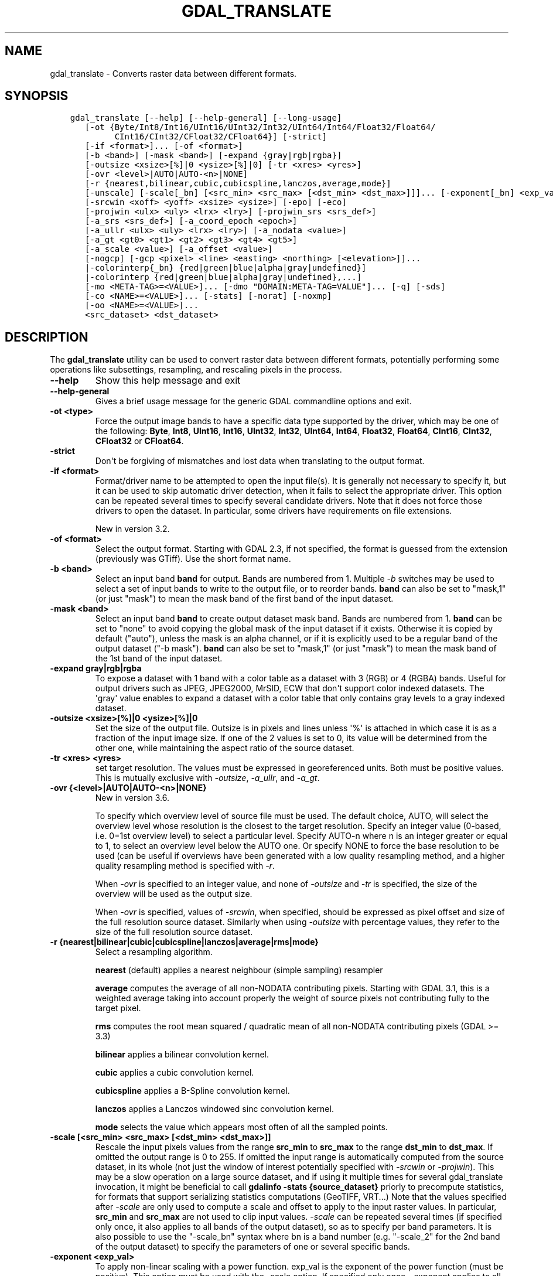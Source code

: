 .\" Man page generated from reStructuredText.
.
.
.nr rst2man-indent-level 0
.
.de1 rstReportMargin
\\$1 \\n[an-margin]
level \\n[rst2man-indent-level]
level margin: \\n[rst2man-indent\\n[rst2man-indent-level]]
-
\\n[rst2man-indent0]
\\n[rst2man-indent1]
\\n[rst2man-indent2]
..
.de1 INDENT
.\" .rstReportMargin pre:
. RS \\$1
. nr rst2man-indent\\n[rst2man-indent-level] \\n[an-margin]
. nr rst2man-indent-level +1
.\" .rstReportMargin post:
..
.de UNINDENT
. RE
.\" indent \\n[an-margin]
.\" old: \\n[rst2man-indent\\n[rst2man-indent-level]]
.nr rst2man-indent-level -1
.\" new: \\n[rst2man-indent\\n[rst2man-indent-level]]
.in \\n[rst2man-indent\\n[rst2man-indent-level]]u
..
.TH "GDAL_TRANSLATE" "1" "Jun 23, 2024" "" "GDAL"
.SH NAME
gdal_translate \- Converts raster data between different formats.
.SH SYNOPSIS
.INDENT 0.0
.INDENT 3.5
.sp
.nf
.ft C
gdal_translate [\-\-help] [\-\-help\-general] [\-\-long\-usage]
   [\-ot {Byte/Int8/Int16/UInt16/UInt32/Int32/UInt64/Int64/Float32/Float64/
         CInt16/CInt32/CFloat32/CFloat64}] [\-strict]
   [\-if <format>]... [\-of <format>]
   [\-b <band>] [\-mask <band>] [\-expand {gray|rgb|rgba}]
   [\-outsize <xsize>[%]|0 <ysize>[%]|0] [\-tr <xres> <yres>]
   [\-ovr <level>|AUTO|AUTO\-<n>|NONE]
   [\-r {nearest,bilinear,cubic,cubicspline,lanczos,average,mode}]
   [\-unscale] [\-scale[_bn] [<src_min> <src_max> [<dst_min> <dst_max>]]]... [\-exponent[_bn] <exp_val>]...
   [\-srcwin <xoff> <yoff> <xsize> <ysize>] [\-epo] [\-eco]
   [\-projwin <ulx> <uly> <lrx> <lry>] [\-projwin_srs <srs_def>]
   [\-a_srs <srs_def>] [\-a_coord_epoch <epoch>]
   [\-a_ullr <ulx> <uly> <lrx> <lry>] [\-a_nodata <value>]
   [\-a_gt <gt0> <gt1> <gt2> <gt3> <gt4> <gt5>]
   [\-a_scale <value>] [\-a_offset <value>]
   [\-nogcp] [\-gcp <pixel> <line> <easting> <northing> [<elevation>]]...
   |\-colorinterp{_bn} {red|green|blue|alpha|gray|undefined}]
   |\-colorinterp {red|green|blue|alpha|gray|undefined},...]
   [\-mo <META\-TAG>=<VALUE>]... [\-dmo \(dqDOMAIN:META\-TAG=VALUE\(dq]... [\-q] [\-sds]
   [\-co <NAME>=<VALUE>]... [\-stats] [\-norat] [\-noxmp]
   [\-oo <NAME>=<VALUE>]...
   <src_dataset> <dst_dataset>
.ft P
.fi
.UNINDENT
.UNINDENT
.SH DESCRIPTION
.sp
The \fBgdal_translate\fP utility can be used to convert raster data between
different formats, potentially performing some operations like subsettings,
resampling, and rescaling pixels in the process.
.INDENT 0.0
.TP
.B \-\-help
Show this help message and exit
.UNINDENT
.INDENT 0.0
.TP
.B \-\-help\-general
Gives a brief usage message for the generic GDAL commandline options and exit.
.UNINDENT
.INDENT 0.0
.TP
.B \-ot <type>
Force the output image bands to have a specific data type supported by the
driver, which may be one of the following: \fBByte\fP, \fBInt8\fP, \fBUInt16\fP,
\fBInt16\fP, \fBUInt32\fP, \fBInt32\fP, \fBUInt64\fP, \fBInt64\fP, \fBFloat32\fP, \fBFloat64\fP, \fBCInt16\fP,
\fBCInt32\fP, \fBCFloat32\fP or \fBCFloat64\fP\&.
.UNINDENT
.INDENT 0.0
.TP
.B \-strict
Don\(aqt be forgiving of mismatches and lost data when translating to the
output format.
.UNINDENT
.INDENT 0.0
.TP
.B \-if <format>
Format/driver name to be attempted to open the input file(s). It is generally
not necessary to specify it, but it can be used to skip automatic driver
detection, when it fails to select the appropriate driver.
This option can be repeated several times to specify several candidate drivers.
Note that it does not force those drivers to open the dataset. In particular,
some drivers have requirements on file extensions.
.sp
New in version 3.2.

.UNINDENT
.INDENT 0.0
.TP
.B \-of <format>
Select the output format. Starting with GDAL 2.3, if not specified, the
format is guessed from the extension (previously was GTiff). Use the short
format name.
.UNINDENT
.INDENT 0.0
.TP
.B \-b <band>
Select an input band \fBband\fP for output. Bands are numbered from 1.
Multiple \fI\%\-b\fP switches may be used to select a set of input bands
to write to the output file, or to reorder bands. \fBband\fP can also be set
to \(dqmask,1\(dq (or just \(dqmask\(dq) to mean the mask band of the first band of the
input dataset.
.UNINDENT
.INDENT 0.0
.TP
.B \-mask <band>
Select an input band \fBband\fP to create output dataset mask band. Bands are
numbered from 1. \fBband\fP can be set to \(dqnone\(dq to avoid copying the global
mask of the input dataset if it exists. Otherwise it is copied by default
(\(dqauto\(dq), unless the mask is an alpha channel, or if it is explicitly used
to be a regular band of the output dataset (\(dq\-b mask\(dq). \fBband\fP can also
be set to \(dqmask,1\(dq (or just \(dqmask\(dq) to mean the mask band of the 1st band
of the input dataset.
.UNINDENT
.INDENT 0.0
.TP
.B \-expand gray|rgb|rgba
To expose a dataset with 1 band with a color table as a dataset with
3 (RGB) or 4 (RGBA) bands. Useful for output drivers such as JPEG,
JPEG2000, MrSID, ECW that don\(aqt support color indexed datasets. The \(aqgray\(aq
value enables to expand a dataset with a color table that only contains
gray levels to a gray indexed dataset.
.UNINDENT
.INDENT 0.0
.TP
.B \-outsize <xsize>[%]|0 <ysize>[%]|0
Set the size of the output file.  Outsize is in pixels and lines unless \(aq%\(aq
is attached in which case it is as a fraction of the input image size.
If one of the 2 values is set to 0, its value will be determined from the
other one, while maintaining the aspect ratio of the source dataset.
.UNINDENT
.INDENT 0.0
.TP
.B \-tr <xres> <yres>
set target resolution. The values must be expressed in georeferenced units.
Both must be positive values. This is mutually exclusive with
\fI\%\-outsize\fP, \fI\%\-a_ullr\fP, and \fI\%\-a_gt\fP\&.
.UNINDENT
.INDENT 0.0
.TP
.B \-ovr {<level>|AUTO|AUTO\-<n>|NONE}
New in version 3.6.

.sp
To specify which overview level of source file must be used. The default choice,
AUTO, will select the overview level whose resolution is the closest to the
target resolution. Specify an integer value (0\-based, i.e. 0=1st overview level)
to select a particular level. Specify AUTO\-n where n is an integer greater or
equal to 1, to select an overview level below the AUTO one. Or specify NONE to
force the base resolution to be used (can be useful if overviews have been
generated with a low quality resampling method, and a higher quality resampling method
is specified with \fI\%\-r\fP\&.
.sp
When \fI\%\-ovr\fP is specified to an integer value,
and none of \fI\%\-outsize\fP and \fI\%\-tr\fP is specified, the size of
the overview will be used as the output size.
.sp
When \fI\%\-ovr\fP is specified, values of \fI\%\-srcwin\fP, when specified,
should be expressed as pixel offset and size of the full resolution source dataset.
Similarly when using \fI\%\-outsize\fP with percentage values, they refer to the size
of the full resolution source dataset.
.UNINDENT
.INDENT 0.0
.TP
.B \-r {nearest|bilinear|cubic|cubicspline|lanczos|average|rms|mode}
Select a resampling algorithm.
.sp
\fBnearest\fP (default) applies a nearest neighbour (simple sampling) resampler
.sp
\fBaverage\fP computes the average of all non\-NODATA contributing pixels. Starting with GDAL 3.1, this is a weighted average taking into account properly the weight of source pixels not contributing fully to the target pixel.
.sp
\fBrms\fP computes the root mean squared / quadratic mean of all non\-NODATA contributing pixels (GDAL >= 3.3)
.sp
\fBbilinear\fP applies a bilinear convolution kernel.
.sp
\fBcubic\fP applies a cubic convolution kernel.
.sp
\fBcubicspline\fP applies a B\-Spline convolution kernel.
.sp
\fBlanczos\fP applies a Lanczos windowed sinc convolution kernel.
.sp
\fBmode\fP selects the value which appears most often of all the sampled points.
.UNINDENT
.INDENT 0.0
.TP
.B \-scale [<src_min> <src_max> [<dst_min> <dst_max>]]
Rescale the input pixels values from the range \fBsrc_min\fP to \fBsrc_max\fP
to the range \fBdst_min\fP to \fBdst_max\fP\&.
If omitted the output range is 0 to 255.
If omitted the input range is automatically computed from the
source dataset, in its whole (not just the window of interest potentially
specified with \fI\%\-srcwin\fP or \fI\%\-projwin\fP). This may be a
slow operation on a large source dataset, and if using it multiple times
for several gdal_translate invocation, it might be beneficial to call
\fBgdalinfo \-stats {source_dataset}\fP priorly to precompute statistics, for
formats that support serializing statistics computations (GeoTIFF, VRT...)
Note that the values specified after \fI\%\-scale\fP are only used to compute a scale and
offset to apply to the input raster values. In particular, \fBsrc_min\fP and
\fBsrc_max\fP are not used to clip input values.
\fI\%\-scale\fP can be repeated several times (if specified only once,
it also applies to all bands of the output dataset), so as to specify per
band parameters. It is also possible to use the \(dq\-scale_bn\(dq syntax where bn
is a band number (e.g. \(dq\-scale_2\(dq for the 2nd band of the output dataset)
to specify the parameters of one or several specific bands.
.UNINDENT
.INDENT 0.0
.TP
.B \-exponent <exp_val>
To apply non\-linear scaling with a power function. exp_val is the exponent
of the power function (must be positive). This option must be used with the
\-scale option. If specified only once, \-exponent applies to all bands of
the output image. It can be repeated several times so as to specify per
band parameters. It is also possible to use the \(dq\-exponent_bn\(dq syntax where
bn is a band number (e.g. \(dq\-exponent_2\(dq for the 2nd band of the output
dataset) to specify the parameters of one or several specific bands.
.UNINDENT
.INDENT 0.0
.TP
.B \-unscale
Apply the scale/offset metadata for the bands to convert scaled values to
unscaled values.  It is also often necessary to reset the output datatype
with the \fI\%\-ot\fP switch.
The unscaled value is computed from the scaled raw value with the following
formula:
.sp
.ce
{unscaled\e_value} = {scaled\e_value} * {scale} + {offset}


.ce 0
.UNINDENT
.INDENT 0.0
.TP
.B \-srcwin <xoff> <yoff> <xsize> <ysize>
Selects a subwindow from the source image for copying based on pixel/line location.
.UNINDENT
.INDENT 0.0
.TP
.B \-projwin <ulx> <uly> <lrx> <lry>
Selects a subwindow from the source image for copying
(like \fI\%\-srcwin\fP) but with the corners given in georeferenced
coordinates (by default expressed in the SRS of the dataset. Can be
changed with \fI\%\-projwin_srs\fP).
.sp
\fBNOTE:\fP
.INDENT 7.0
.INDENT 3.5
In GDAL 2.1.0 and 2.1.1, using \-projwin with coordinates not aligned
with pixels will result in a sub\-pixel shift. This has been corrected
in later versions. When selecting non\-nearest neighbour resampling,
starting with GDAL 2.1.0, sub\-pixel accuracy is however used to get
better results.
.UNINDENT
.UNINDENT
.UNINDENT
.INDENT 0.0
.TP
.B \-projwin_srs <srs_def>
Specifies the SRS in which to interpret the coordinates given with
\fI\%\-projwin\fP\&. The <srs_def> may be any of the usual GDAL/OGR forms,
complete WKT, PROJ.4, EPSG:n or a file containing the WKT.
.sp
\fBWARNING:\fP
.INDENT 7.0
.INDENT 3.5
This does not cause reprojection of the dataset to the specified SRS.
.UNINDENT
.UNINDENT
.UNINDENT
.INDENT 0.0
.TP
.B \-epo
(Error when Partially Outside) If this option is set, \fI\%\-srcwin\fP or
\fI\%\-projwin\fP values that falls partially outside the source raster
extent will be considered as an error. The default behavior is to accept
such requests, when they were considered as an error before.
.UNINDENT
.INDENT 0.0
.TP
.B \-eco
(Error when Completely Outside) Same as \fI\%\-epo\fP, except that the
criterion for erroring out is when the request falls completely outside
the source raster extent.
.UNINDENT
.INDENT 0.0
.TP
.B \-a_srs <srs_def>
Override the projection for the output file. Can be used with
\fI\%\-a_ullr\fP or \fI\%\-a_gt\fP to specify the extent in this projection.
.sp
The coordinate reference systems that can be passed are anything supported by the
\fI\%OGRSpatialReference::SetFromUserInput()\fP call, which includes EPSG Projected,
Geographic or Compound CRS (i.e. EPSG:4296), a well known text (WKT) CRS definition,
PROJ.4 declarations, or the name of a .prj file containing a WKT CRS definition.
.sp
\fBNOTE:\fP
.INDENT 7.0
.INDENT 3.5
No reprojection is done.
.UNINDENT
.UNINDENT
.UNINDENT
.INDENT 0.0
.TP
.B \-a_coord_epoch <epoch>
New in version 3.4.

.sp
Assign a coordinate epoch, linked with the output SRS. Useful when the
output SRS is a dynamic CRS.
.UNINDENT
.INDENT 0.0
.TP
.B \-a_scale <value>
Set band scaling value. No modification of pixel values is done.
Note that the \fI\%\-unscale\fP does not take into account \fI\%\-a_scale\fP\&.
You may for example specify \fB\-scale 0 1 <offset> <offset+scale>\fP to
apply a (offset, scale) tuple, for the equivalent of the 2 steps:
\fBgdal_translate input.tif tmp.vrt \-a_scale scale \-a_offset offset\fP followed by
\fBgdal_translate tmp.vrt output.tif \-unscale\fP
.sp
New in version 2.3.

.UNINDENT
.INDENT 0.0
.TP
.B \-a_offset <value>
Set band offset value. No modification of pixel values is done.
Note that the \fI\%\-unscale\fP does not take into account \fI\%\-a_offset\fP\&.
You may for example specify \fB\-scale 0 1 <offset> <offset+scale>\fP to
apply a (offset, scale) tuple, for the equivalent of the 2 steps:
\fBgdal_translate input.tif tmp.vrt \-a_scale scale \-a_offset offset\fP followed by
\fBgdal_translate tmp.vrt output.tif \-unscale\fP
.sp
New in version 2.3.

.UNINDENT
.INDENT 0.0
.TP
.B \-a_ullr <ulx> <uly> <lrx> <lry>
Assign/override the georeferenced bounds of the output file.  This assigns
georeferenced bounds to the output file, ignoring what would have been
derived from the source file. So this does not cause reprojection to the
specified SRS.
This is mutually exclusive with \fI\%\-a_gt\fP
.UNINDENT
.INDENT 0.0
.TP
.B \-a_gt <gt(0)> <gt(1)> <gt(2)> <gt(3)> <gt(4)> <gt(5)>
Assign/override the geotransform of the output file.
This assigns the geotransform to the output file, ignoring what would have been
derived from the source file. So this does not cause reprojection to the
specified SRS. See \fI\%Geotransform Tutorial\fP\&.
This is mutually exclusive with \fI\%\-a_ullr\fP
.sp
New in version 3.8.

.UNINDENT
.INDENT 0.0
.TP
.B \-a_nodata <value>
Assign a specified nodata value to output bands. It can
be set to \fBnone\fP to avoid setting a nodata value to the output file if
one exists for the source file. Note that, if the input dataset has a
nodata value, this does not cause pixel values that are equal to that nodata
value to be changed to the value specified with this option.
.UNINDENT
.INDENT 0.0
.TP
.B \-colorinterp_X <red|green|blue|alpha|gray|undefined>
Override the color interpretation of band X (where X is a valid band number,
starting at 1)
.sp
New in version 2.3.

.UNINDENT
.INDENT 0.0
.TP
.B \-colorinterp {red|green|blue|alpha|gray|undefined},...
Override the color interpretation of all specified bands. For
example \-colorinterp red,green,blue,alpha for a 4 band output dataset.
.sp
New in version 2.3.

.UNINDENT
.INDENT 0.0
.TP
.B \-mo <META\-TAG>=<VALUE>
Passes a metadata key and value to set on the output dataset if possible.
.UNINDENT
.INDENT 0.0
.TP
.B \-dmo DOMAIN:META\-TAG=VALUE
Passes a metadata key and value in specified domain to set on the output dataset if possible.
.sp
New in version 3.9.

.UNINDENT
.INDENT 0.0
.TP
.B \-co <NAME>=<VALUE>
Many formats have one or more optional creation options that can be
used to control particulars about the file created. For instance,
the GeoTIFF driver supports creation options to control compression,
and whether the file should be tiled.
.sp
The creation options available vary by format driver, and some
simple formats have no creation options at all. A list of options
supported for a format can be listed with the
\fI\%\-\-formats\fP
command line option but the documentation for the format is the
definitive source of information on driver creation options.
See \fI\%Raster drivers\fP format
specific documentation for legal creation options for each format.
.sp
In addition to the driver\-specific creation options, gdal_translate
(and \fI\%GDALTranslate()\fP and \fI\%GDALCreateCopy()\fP) recognize
the following options:
.INDENT 7.0
.IP \(bu 2
\fBAPPEND_SUBDATASET=[YES/NO]: \fP Defaults to \fBNO\fP\&. 
.sp
Can be specified to YES to avoid prior destruction of existing dataset,
for drivers that support adding several subdatasets (e.g. GTIFF, NITF)
.IP \(bu 2
\fBCOPY_SRC_MDD=[AUTO/YES/NO]: \fP (GDAL >= 3.8)  Defaults to \fBAUTO\fP\&. 
.sp
Defines if metadata domains of the source dataset should be copied to the
destination dataset.
In the default AUTO mode, only \(dqsafe\(dq domains will be copied, which
include the default metadata domain (some drivers may include other
domains such as IMD, RPC, GEOLOCATION).
When setting YES, all domains will be copied (but a few reserved ones like
IMAGE_STRUCTURE or DERIVED_SUBDATASETS).
Currently only recognized by the GTiff, COG, VRT, PNG and JPEG drivers.
.sp
When setting NO, no source metadata will be copied.
.IP \(bu 2
\fBSRC_MDD=<domain_name>: \fP (GDAL >= 3.8) 
.sp
Defines which source metadata domain should be copied.
This option restricts the list of source metadata domains to be copied
(it implies COPY_SRC_MDD=YES if it is not set). This option may be specified
as many times as they are source domains. The default metadata domain is the
empty string \(dq\(dq (\(dq_DEFAULT_\(dq) may also be used when empty string is not practical).
Currently only recognized by the GTiff, COG, VRT, PNG and JPEG drivers.
.UNINDENT
.UNINDENT
.INDENT 0.0
.TP
.B \-nogcp
Do not copy the GCPs in the source dataset to the output dataset.
.UNINDENT
.INDENT 0.0
.TP
.B \-gcp <pixel> <line> <easting> <northing> [<elevation>]
Add the indicated ground control point to the output dataset.  This option
may be provided multiple times to provide a set of GCPs.
.UNINDENT
.INDENT 0.0
.TP
.B \-q
Suppress progress monitor and other non\-error output.
.UNINDENT
.INDENT 0.0
.TP
.B \-sds
Copy all subdatasets of this file to individual output files.  Use with
formats like HDF that have subdatasets.
.UNINDENT
.INDENT 0.0
.TP
.B \-stats
Force (re)computation of statistics.
.UNINDENT
.INDENT 0.0
.TP
.B \-norat
Do not copy source RAT into destination dataset.
.UNINDENT
.INDENT 0.0
.TP
.B \-noxmp
Do not copy the XMP metadata in the source dataset to the output dataset when driver is able to copy it.
.sp
New in version 3.2.

.UNINDENT
.INDENT 0.0
.TP
.B \-oo <NAME>=<VALUE>
Dataset open option (format specific)
.UNINDENT
.INDENT 0.0
.TP
.B <src_dataset>
The source dataset name. It can be either file name, URL of data source or
subdataset name for multi\-dataset files.
.UNINDENT
.INDENT 0.0
.TP
.B <dst_dataset>
The destination file name.
.UNINDENT
.SH NODATA / SOURCE VALIDITY MASK HANDLING DURING RESAMPLING
.sp
Masked values, either identified through a nodata value metadata set on the
source band, a mask band, an alpha band will not be used during resampling
(when using \fI\%\-outsize\fP or \fI\%\-tr\fP).
.sp
The details of how it is taken into account depends on the resampling kernel:
.INDENT 0.0
.IP \(bu 2
for nearest resampling, for each target pixel, one of the potential contributing
source pixels is selected (in an implementation specific way). Its value is used
as it, be it valid or invalid.
.IP \(bu 2
for bilinear, cubic, cubicspline and lanczos, for each target pixel, the weights
of contributing source pixels is set to zero to ignore them when they are masked.
There is an extra specificity for cubic: given that some of the weights in the
kernel are negative, such strategy could lead to strong overshoot/undershoot
when there is an alternance of valid and invalid pixels. Consequently, if any
of the horizontal or vertical direction, if the maximum number of valid source
pixels in each dimension is less than the radius of the resampling kernel,
the target pixel is considered as nodata.
.IP \(bu 2
for the other resampling methods, source pixels contributing to the target pixel
are ignored if masked. Only the valid ones are taken into account. If there are
none, the target pixel is considered as nodata.
.UNINDENT
.SH C API
.sp
This utility is also callable from C with \fI\%GDALTranslate()\fP\&.
.sp
New in version 2.1.

.SH EXAMPLES
.INDENT 0.0
.INDENT 3.5
.sp
.nf
.ft C
gdal_translate \-of GTiff \-co \(dqTILED=YES\(dq utm.tif utm_tiled.tif
.ft P
.fi
.UNINDENT
.UNINDENT
.sp
To create a JPEG\-compressed TIFF with internal mask from a RGBA dataset
.INDENT 0.0
.INDENT 3.5
.sp
.nf
.ft C
gdal_translate rgba.tif withmask.tif \-b 1 \-b 2 \-b 3 \-mask 4 \-co COMPRESS=JPEG \e
  \-co PHOTOMETRIC=YCBCR \-\-config GDAL_TIFF_INTERNAL_MASK YES
.ft P
.fi
.UNINDENT
.UNINDENT
.sp
To create a RGBA dataset from a RGB dataset with a mask
.INDENT 0.0
.INDENT 3.5
.sp
.nf
.ft C
gdal_translate withmask.tif rgba.tif \-b 1 \-b 2 \-b 3 \-b mask
.ft P
.fi
.UNINDENT
.UNINDENT
.sp
Subsetting using \fI\%\-projwin\fP and \fI\%\-outsize\fP:
.INDENT 0.0
.INDENT 3.5
.sp
.nf
.ft C
gdal_translate \-projwin \-20037500 10037500 0 0 \-outsize 100 100 frmt_wms_googlemaps_tms.xml junk.png
.ft P
.fi
.UNINDENT
.UNINDENT
.SH AUTHOR
Frank Warmerdam <warmerdam@pobox.com>, Silke Reimer <silke@intevation.de>
.SH COPYRIGHT
1998-2024
.\" Generated by docutils manpage writer.
.
